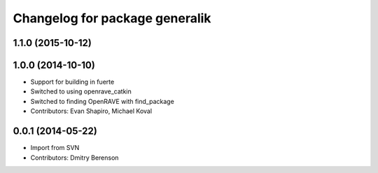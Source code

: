^^^^^^^^^^^^^^^^^^^^^^^^^^^^^^^
Changelog for package generalik
^^^^^^^^^^^^^^^^^^^^^^^^^^^^^^^

1.1.0 (2015-10-12)
------------------

1.0.0 (2014-10-10)
------------------
* Support for building in fuerte
* Switched to using openrave_catkin
* Switched to finding OpenRAVE with find_package
* Contributors: Evan Shapiro, Michael Koval

0.0.1 (2014-05-22)
------------------
* Import from SVN
* Contributors: Dmitry Berenson
